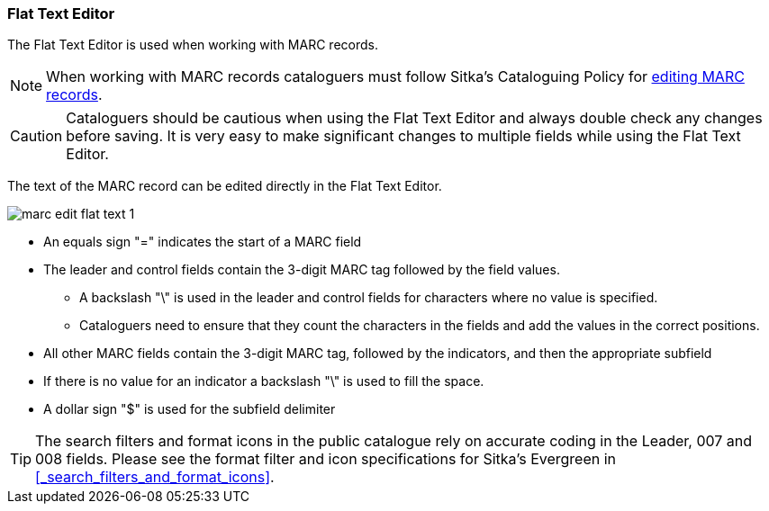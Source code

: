 Flat Text Editor
~~~~~~~~~~~~~~~~

The Flat Text Editor is used when working with MARC records. 

[NOTE]
======
When working with MARC records cataloguers must follow Sitka's Cataloguing Policy for 
http://docs.libraries.coop/policy/_editing_bibliographic_records.html[editing MARC records].
======

[CAUTION]
=========
Cataloguers should be cautious when using the Flat Text Editor and always double check
any changes before saving.  It is very easy to make significant changes to multiple fields
while using the Flat Text Editor. 
=========


The text of the MARC record can be edited directly in the Flat Text Editor.

image::images/cat/marc/marc-edit-flat-text-1.png[]

* An equals sign "=" indicates the start of a MARC field
* The leader and control fields contain the 3-digit MARC tag followed by the field values.
** A backslash "\" is used in the leader and control fields for characters where 
no value is specified.
** Cataloguers need to ensure that they count the characters in the fields and 
add the values in the correct positions.  
* All other MARC fields contain the 3-digit MARC tag, followed by the indicators, and then
the appropriate subfield
* If there is no value for an indicator a backslash "\" is used to fill the space.
* A dollar sign "$" is used for the subfield delimiter

[TIP]
=====
The search filters and format icons in the public catalogue rely on 
accurate coding in the Leader, 007 and 008 fields. Please see the format filter and icon 
specifications for Sitka's Evergreen in xref:_search_filters_and_format_icons[].
=====





